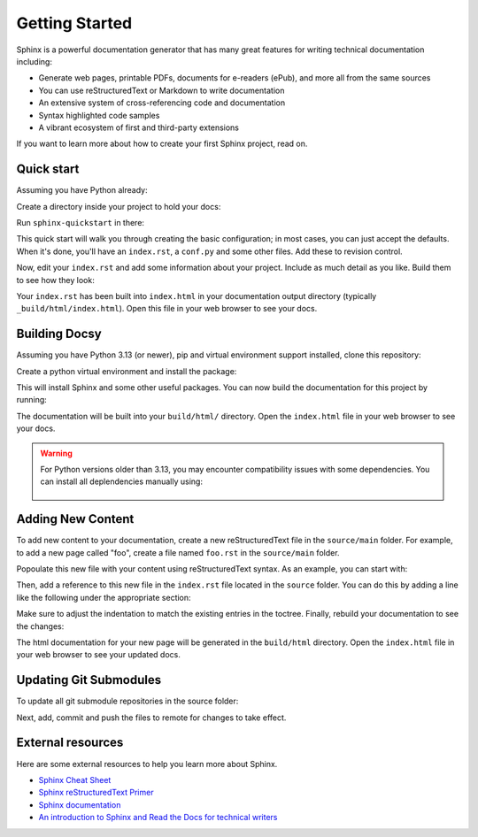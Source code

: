 Getting Started
===============

.. seealso::

   Part of the following information is reproduced from *Read the Docs* `Getting Started with Sphinx`_

   .. _Getting Started with Sphinx: https://docs.readthedocs.io/en/stable/intro/getting-started-with-sphinx.html

.. meta::
   :description lang=en: Get started writing technical documentation with Sphinx.

Sphinx is a powerful documentation generator that
has many great features for writing technical documentation including:

* Generate web pages, printable PDFs, documents for e-readers (ePub),
  and more all from the same sources
* You can use reStructuredText or Markdown to write documentation
* An extensive system of cross-referencing code and documentation
* Syntax highlighted code samples
* A vibrant ecosystem of first and third-party extensions

If you want to learn more about how to create your first Sphinx project, read on.

Quick start
-----------

Assuming you have Python already:

.. prompt:: console

    $ pip install sphinx

Create a directory inside your project to hold your docs:

.. prompt:: console

    $ cd /path/to/project
    $ mkdir docs

Run ``sphinx-quickstart`` in there:

.. prompt:: console

    $ cd docs
    $ sphinx-quickstart

This quick start will walk you through creating the basic configuration; in most cases, you
can just accept the defaults. When it's done, you'll have an ``index.rst``, a
``conf.py`` and some other files. Add these to revision control.

Now, edit your ``index.rst`` and add some information about your project.
Include as much detail as you like. Build them to see how they look:

.. prompt:: console

    $ make html

Your ``index.rst`` has been built into ``index.html``
in your documentation output directory (typically ``_build/html/index.html``).
Open this file in your web browser to see your docs.


Building Docsy
--------------

Assuming you have Python 3.13 (or newer), pip and virtual environment support installed, clone this repository:

.. prompt:: console

    $ git clone https://github.com/purduecyan/docsy
    $ cd docsy


Create a python virtual environment and install the package:
    
.. prompt:: console

    $ python3 -m venv .venv
    $ source .venv/bin/activate
    $ pip install .


This will install Sphinx and some other useful packages. You can now build the documentation
for this project by running:

.. prompt:: console

    $ cd docs
    $ make html


The documentation will be built into your ``build/html/`` directory.
Open the ``index.html`` file in your web browser to see your docs.


.. warning::

   For Python versions older than 3.13, you may encounter compatibility issues with some dependencies. You can install all deplendencies manually using:

    .. prompt:: console
    
         $ pip install sphinx sphinx-autoapi sphinx-code-tabs sphinx-copybutton sphinx-design sphinx-git sphinx-prompt sphinx-rtd-theme sphinxcontrib-jquery



Adding New Content
------------------

To add new content to your documentation, create a new reStructuredText file in the ``source/main`` folder. For example, to add a new page called "foo", create a file named ``foo.rst`` in the ``source/main`` folder. 

.. prompt:: console

    $ cd source/main
    $ touch foo.rst

Popoulate this new file with your content using reStructuredText syntax. As an example, you can start with:

.. prompt:: console

    Foo
    ===

    This is the foo page.

Then, add a reference to this new file in the ``index.rst`` file located in the ``source`` folder. You can do this by adding a line like the following under the appropriate section:

.. prompt:: console

    .. toctree::
       :maxdepth: 2
       :caption: Contents:
        
       main/foo

Make sure to adjust the indentation to match the existing entries in the toctree. Finally, rebuild your documentation to see the changes:

.. prompt:: console

    $ cd ..
    $ make html


The html documentation for your new page will be generated in the ``build/html`` directory. Open the ``index.html`` file in your web browser to see your updated docs.


Updating Git Submodules
-----------------------

To update all git submodule repositories in the source folder:

.. prompt:: console

    $ cd source
    $ git submodule update --remote


Next, add, commit and push the files to remote for changes to take effect.


External resources
------------------

Here are some external resources to help you learn more about Sphinx.

* `Sphinx Cheat Sheet`_
* `Sphinx reStructuredText Primer`_
* `Sphinx documentation`_
* `An introduction to Sphinx and Read the Docs for technical writers`_


.. _Sphinx Cheat Sheet: https://sphinx-tutorial.readthedocs.io/cheatsheet/

.. _Sphinx reStructuredText Primer: https://www.sphinx-doc.org/en/master/usage/restructuredtext/basics.html

.. _Sphinx documentation: https://www.sphinx-doc.org/

.. _An introduction to Sphinx and Read the Docs for technical writers: https://www.ericholscher.com/blog/2016/jul/1/sphinx-and-rtd-for-writers/